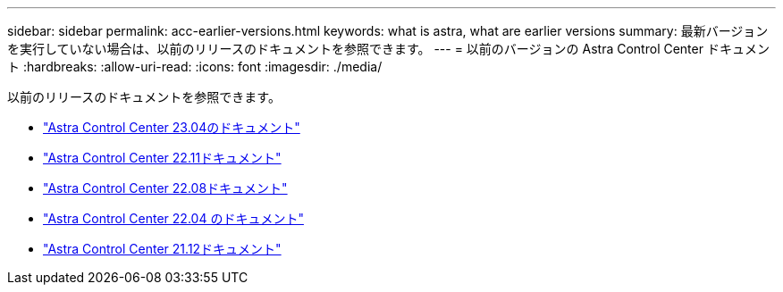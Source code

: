 ---
sidebar: sidebar 
permalink: acc-earlier-versions.html 
keywords: what is astra, what are earlier versions 
summary: 最新バージョンを実行していない場合は、以前のリリースのドキュメントを参照できます。 
---
= 以前のバージョンの Astra Control Center ドキュメント
:hardbreaks:
:allow-uri-read: 
:icons: font
:imagesdir: ./media/


[role="lead"]
以前のリリースのドキュメントを参照できます。

* https://docs.netapp.com/us-en/astra-control-center-2304/index.html["Astra Control Center 23.04のドキュメント"^]
* https://docs.netapp.com/us-en/astra-control-center-2211/index.html["Astra Control Center 22.11ドキュメント"^]
* https://docs.netapp.com/us-en/astra-control-center-2208/index.html["Astra Control Center 22.08ドキュメント"^]
* https://docs.netapp.com/us-en/astra-control-center-2204/index.html["Astra Control Center 22.04 のドキュメント"^]
* https://docs.netapp.com/us-en/astra-control-center-2112/index.html["Astra Control Center 21.12ドキュメント"^]

